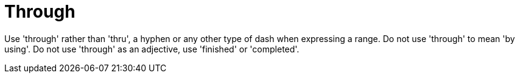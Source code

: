 :navtitle: Through
:keywords: reference, rule, Through

= Through

Use 'through' rather than 'thru', a hyphen or any other type of dash when expressing a range. Do not use 'through' to mean 'by using'. Do not use 'through' as an adjective, use 'finished' or 'completed'.



